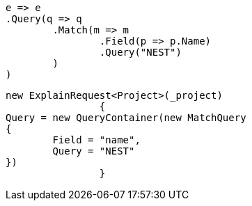 [source, csharp]
----
e => e
.Query(q => q
	.Match(m => m
		.Field(p => p.Name)
		.Query("NEST")
	)
)
----
[source, csharp]
----
new ExplainRequest<Project>(_project)
		{
Query = new QueryContainer(new MatchQuery
{
	Field = "name",
	Query = "NEST"
})
		}
----
